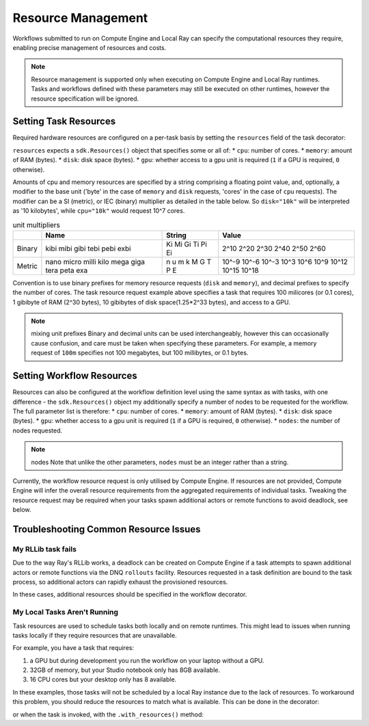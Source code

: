 Resource Management
=======================

Workflows submitted to run on Compute Engine and Local Ray can specify the computational resources they require, enabling precise management of resources and costs.

.. note::
    Resource management is supported only when executing on Compute Engine and Local Ray runtimes. Tasks and workflows defined with these parameters may still be executed on other runtimes, however the resource specification will be ignored.

Setting Task Resources
----------------------

Required hardware resources are configured on a per-task basis by setting the ``resources`` field of the task decorator:

.. code-block::
   :caption: task resource request example

    @sdk.task(
        resources=sdk.Resources(cpu="100m", memory="1Gi", disk="10Gi", gpu="1")
    )
    def my_task():
        ...

``resources`` expects a ``sdk.Resources()`` object that specifies some or all of:
* ``cpu``: number of cores.
* ``memory``: amount of RAM (bytes).
* ``disk``: disk space (bytes).
* ``gpu``: whether access to a gpu unit is required (``1`` if a GPU is required, ``0`` otherwise).

Amounts of cpu and memory resources are specified by a string comprising a floating point value, and, optionally, a modifier to the base unit ('byte' in the case of ``memory`` and ``disk`` requests, 'cores' in the case of ``cpu`` requests). The modifier can be a SI (metric), or IEC (binary) multiplier as detailed in the table below. So ``disk="10k"`` will be interpreted as '10 kilobytes', while ``cpu="10k"`` would request 10^7 cores.

.. table:: unit multipliers
    :widths: auto

    +---------+-------+--------+-------+
    |         | Name  | String | Value |
    +=========+=======+========+=======+
    | Binary  | kibi  | Ki     | 2^10  |
    |         | mibi  | Mi     | 2^20  |
    |         | gibi  | Gi     | 2^30  |
    |         | tebi  | Ti     | 2^40  |
    |         | pebi  | Pi     | 2^50  |
    |         | exbi  | Ei     | 2^60  |
    +---------+-------+--------+-------+
    | Metric  | nano  | n      | 10^-9 |
    |         | micro | u      | 10^-6 |
    |         | milli | m      | 10^-3 |
    |         | kilo  | k      | 10^3  |
    |         | mega  | M      | 10^6  |
    |         | giga  | G      | 10^9  |
    |         | tera  | T      | 10^12 |
    |         | peta  | P      | 10^15 |
    |         | exa   | E      | 10^18 |
    +---------+-------+--------+-------+

Convention is to use binary prefixes for memory resource requests (``disk`` and ``memory``), and decimal prefixes to specify the number of cores. The task resource request example above specifies a task that requires 100 milicores (or 0.1 cores), 1 gibibyte of RAM (2^30 bytes), 10 gibibytes of disk space(1.25*2^33 bytes), and access to a GPU.

.. note:: mixing unit prefixes
    Binary and decimal units can be used interchangeably, however this can occasionally cause confusion, and care must be taken when specifying these parameters. For example, a memory request of ``100m`` specifies not 100 megabytes, but 100 millibytes, or 0.1 bytes.

Setting Workflow Resources
--------------------------

Resources can also be configured at the workflow definition level using the same syntax as with tasks, with one difference - the ``sdk.Resources()`` object my additionally specify a number of nodes to be requested for the workflow. The full parameter list is therefore:
* ``cpu``: number of cores.
* ``memory``: amount of RAM (bytes).
* ``disk``: disk space (bytes).
* ``gpu``: whether access to a gpu unit is required (``1`` if a GPU is required, ``0`` otherwise).
* ``nodes``: the number of nodes requested.

.. code-block::
    :caption: workflow resource request example

    @sdk.workflow(
        resources=sdk.Resources(cpu="100m", memory="1Gi", disk="10Gi", gpu="1", nodes=5)
    )
    def my_workflow():
        ...


.. note:: nodes
    Note that unlike the other parameters, ``nodes`` must be an integer rather than a string.

Currently, the workflow resource request is only utilised by Compute Engine.
If resources are not provided, Compute Engine will infer the overall resource requirements from the aggregated requirements of individual tasks.
Tweaking the resource request may be required when your tasks spawn additional actors or remote functions to avoid deadlock, see below.


Troubleshooting Common Resource Issues
--------------------------------------

My RLLib task fails
^^^^^^^^^^^^^^^^^^^

Due to the way Ray's RLLib works, a deadlock can be created on Compute Engine if a task attempts to spawn additional actors or remote functions via the DNQ ``rollouts`` facility. Resources requested in a task definition are bound to the task process, so additional actors can rapidly exhaust the provisioned resources.

In these cases, additional resources should be specified in the workflow decorator.

.. code-block::
    :caption: Example: override workflow resources.
    @sdk.task(resources=...)                    # task resources requested.
    def task():
        config = DQNConfig()
        ...
        config.rollouts(num_rollout_workers=2)  # additional actors do not have
        ...                                     # access to task resources.
        return results

    @sdk.workflow(resources=...)                # Override the aggregated task
    def wf():                                   # resources to provision additional
        results = []                            # resources for the additional
        for _ in range(5):                      # actors.
            results.append(task())

My Local Tasks Aren't Running
^^^^^^^^^^^^^^^^^^^^^^^^^^^^^
Task resources are used to schedule tasks both locally and on remote runtimes.
This might lead to issues when running tasks locally if they require resources that are unavailable.

For example, you have a task that requires:

1. a GPU but during development you run the workflow on your laptop without a GPU.
2. 32GB of memory, but your Studio notebook only has 8GB available.
3. 16 CPU cores but your desktop only has 8 available.

In these examples, those tasks will not be scheduled by a local Ray instance due to the lack of resources.
To workaround this problem, you should reduce the resources to match what is available. This can be done in the decorator:

.. code-block:
    @sdk.task(resources=sdk.Resources(gpu="0"))
    def my_task():
        ...

or when the task is invoked, with the ``.with_resources()`` method:

.. code-block:
    # Usual request
    @sdk.task(resources=sdk.Resources(gpu="1"))
    def my_task():
        ...

    @sdk.workflow
    def my_workflow():
        # The resources are overridden for this one invocation
        result = my_task().with_resources(gpu="0")
        return result
